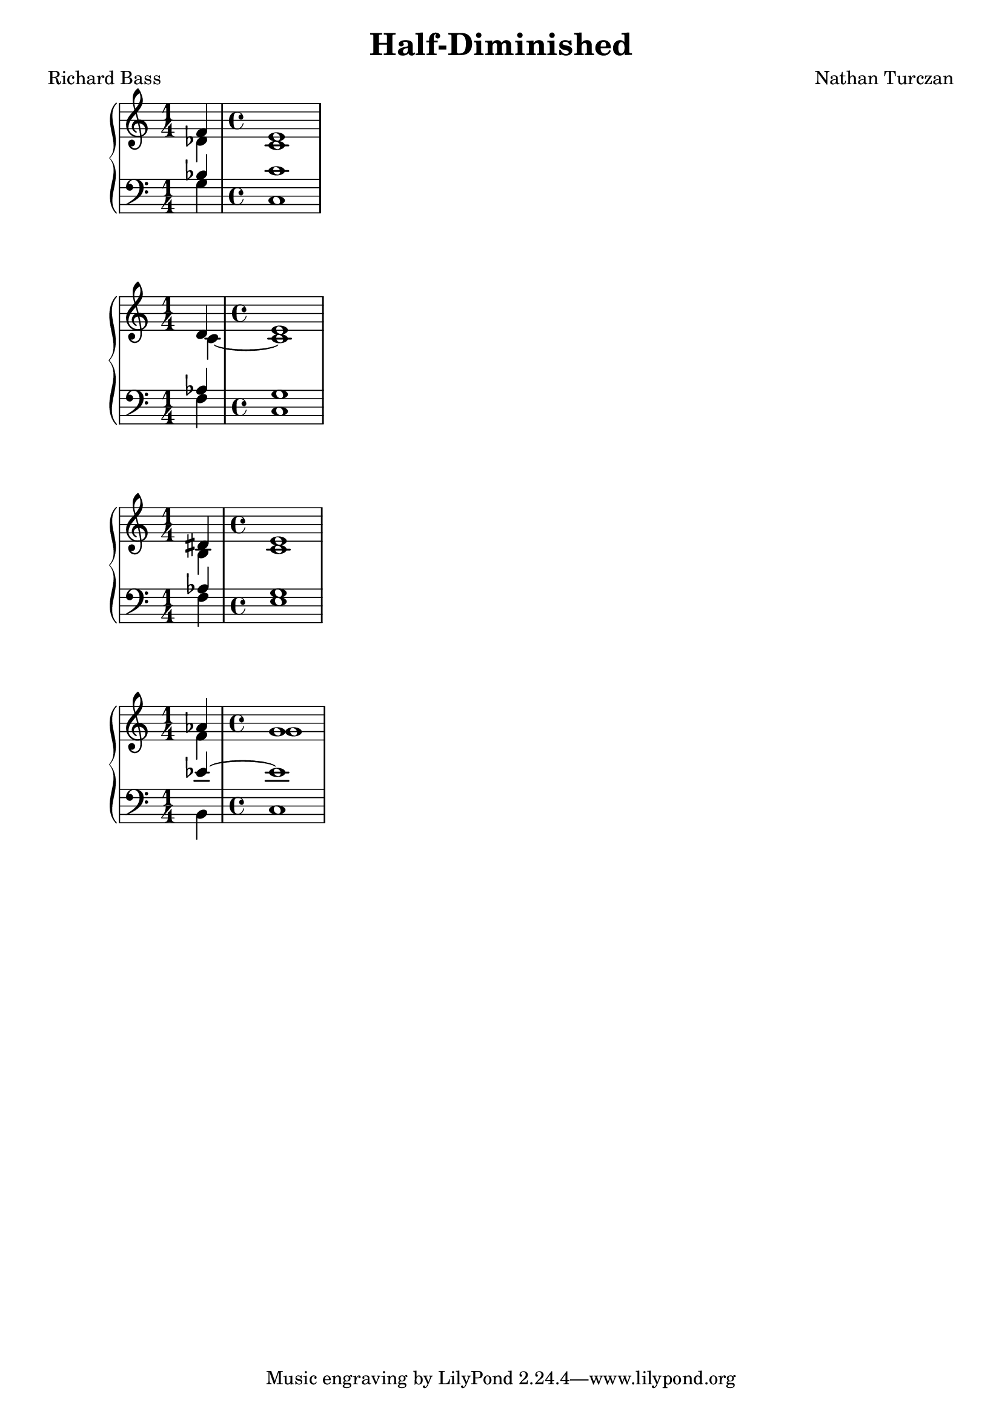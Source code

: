 \version "2.18.2"
global = {
  \accidentalStyle modern
  
}

% umpteenth score, gonna be great

% designate the title, composer and poet!
  \header {
    title = \markup { \fontsize #0.4 \bold "Half-Diminished" }
    subtitle = ""
    poet = "Richard Bass"
    composer = "Nathan Turczan"
  }

%designate language
\language "english"
%english-qs-qf-tqs-tqf


aa = \relative c' {
  \global
  \clef treble
  \time 1/4
  
  << { \voiceOne 
       f4 
       \time 4/4
       e1
       
       }
       \new Voice  
       { \voiceTwo
         df4 
         \time 4/4
         c1
         
       } >>
  
}

ab = \relative c {
  \global
  \clef bass
  \time 1/4
  <<
       { \voiceOne
       bf'4 
       \time 4/4
       c1
       
       }
       \new Voice  
       { \voiceTwo
       g4
       \time 4/4
       c,1
       
       }
         >>
}

ba = \relative c' {
  \global
  \clef treble
  \time 1/4
  
  << { \voiceOne 
       %f1 e1
       d4 
       \time 4/4
       e1
       
       }
       \new Voice  
       { \voiceTwo
         %df1 c1
         c4~ 
         \time 4/4
         c1
         
       } >>
  
}

bb = \relative c' {
  \global
  \clef bass
  \time 1/4
  <<
       { \voiceOne
       %bf'1 c1
       af4 
       \time 4/4
       g1
       
       }
       \new Voice  
       { \voiceTwo
       %g,1 c,1
       f4 
       \time 4/4
       c1
       
       }
         >>
}


ca = \relative c' {
  \global
  \clef treble
  \time 1/4
  
  << { \voiceOne 
       %f1 e1
       %d1 e1
       ds4
       \time 4/4
       e1
       %af1 g1
       }
       \new Voice  
       { \voiceTwo
         %df1 c1
         %c1~ c1
         b4
         \time 4/4
         c1
         %f1 g1
       } >>
  
}

cb = \relative c' {
  \global
  \clef bass
  \time 1/4
  
  << { \voiceOne 
       af4 
       \time 4/4
       g1
       }
       \new Voice  
       { \voiceTwo
         f4 
         \time 4/4
         e1
       } >>
  
}

da = \relative c'' {
  \global
  \clef treble
  \time 1/4
  
  << { \voiceOne 
       
       af4 
       \time 4/4
       g1
       }
       \new Voice  
       { \voiceTwo
         
         f4 
         \time 4/4
         g1
       } >>
  
}

db = \relative c {
  \global
  \clef bass
  \time 1/4
  <<
       { \voiceOne
       
       ef'4~ 
       \time 4/4
       ef1
       }
       \new Voice  
       { \voiceTwo
       
       b,4 
       \time 4/4
       c1
       }
         >>
}






\book{
  
\score {
  <<
    \new PianoStaff <<
      \new Staff = "aa" \aa
      \new Staff = "ab" \ab
    >>
  >>
  \layout {
    \context { \Staff \RemoveEmptyStaves  }
  }
  \midi { 
    \tempo 4 = 90
    \context {
      \Score
      midiChannelMapping = #'instrument
    }
  }
}
\score {
  <<
    \new PianoStaff <<
      \new Staff = "ba" \ba
      \new Staff = "bb" \bb
    >>
  >>
  \layout {
    \context { \Staff \RemoveEmptyStaves  }
  }
  \midi { 
    \tempo 4 = 90
    \context {
      \Score
      midiChannelMapping = #'instrument
    }
  }
}
\score {
  <<
    \new PianoStaff <<
      \new Staff = "ca" \ca
      \new Staff = "cb" \cb
    >>
  >>
  \layout {
    \context { \Staff \RemoveEmptyStaves  }
  }
  \midi { 
    \tempo 4 = 90
    \context {
      \Score
      midiChannelMapping = #'instrument
    }
  }
}
\score {
  <<
    \new PianoStaff <<
      \new Staff = "da" \da
      \new Staff = "db" \db
    >>
  >>
  \layout {
    \context { \Staff \RemoveEmptyStaves  }
  }
  \midi { 
    \tempo 4 = 90
    \context {
      \Score
      midiChannelMapping = #'instrument
    }
  }
}


}
